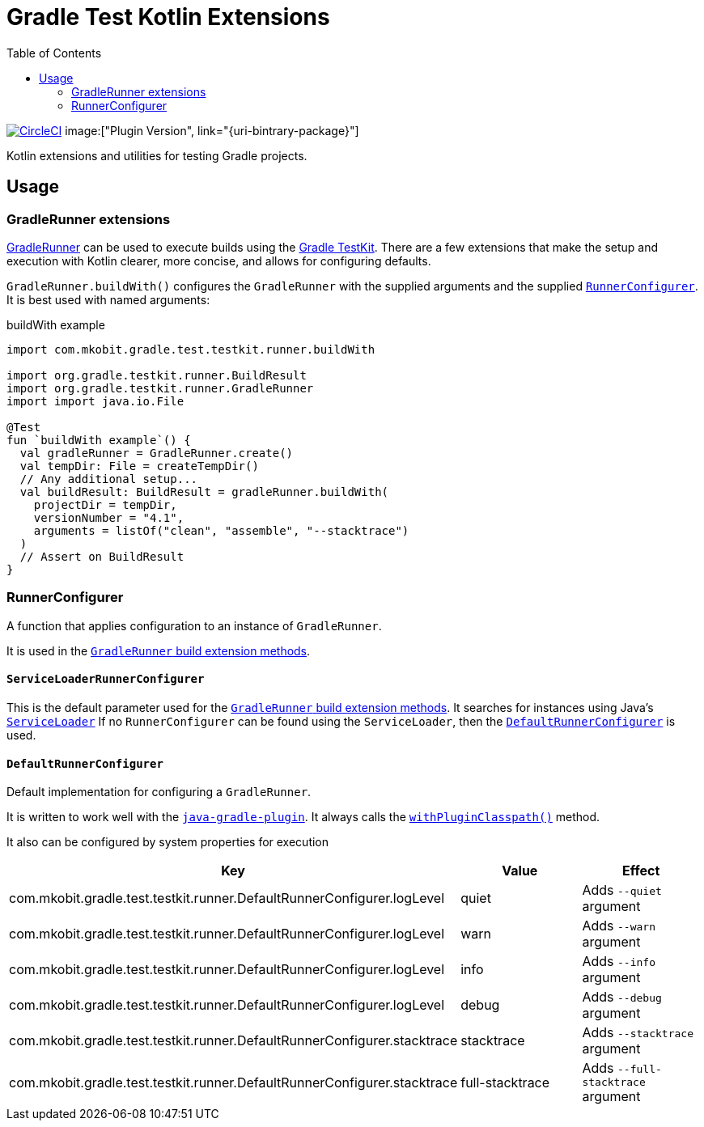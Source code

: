 = Gradle Test Kotlin Extensions
:toc:
:uri-java-ServiceLoader: https://docs.oracle.com/javase/8/docs/api/java/util/ServiceLoader.html
:uri-GradleRunner: https://docs.gradle.org/current/javadoc/org/gradle/testkit/runner/GradleRunner.html
:uri-GradleRunner-build: {uri-GradleRunner}#build()
:uri-GradleRunner-buildAndFail: {uri-GradleRunner}#buildAndFail()
:uri-GradleRunner-withPluginClasspath: {uri-GradleRunner}#withPluginClasspath()
:uri-gradle-userguide: https://docs.gradle.org/current/userguide
:uri-testkit: {uri-gradle-userguide}/test_kit.html
:uri-javaGradle-plugin: {uri-gradle-userguide}/javaGradle_plugin.html
:uri-build-status-image: https://circleci.com/gh/mkobit/gradle-test-kotlin-extensions/tree/master.svg?style=svg
:circle-ci-status-badge: image:{uri-build-status-image}["CircleCI", link="https://circleci.com/gh/mkobit/gradle-test-kotlin-extensions/tree/master"]
:uri-version-badge-image:
:uri-bintray-package:
:version-badge: image:{uri-version-badge-image}["Plugin Version", link="{uri-bintrary-package}"]

{circle-ci-status-badge}
{version-badge}

Kotlin extensions and utilities for testing Gradle projects.

== Usage

[[gradleRunner-extensions]]
=== GradleRunner extensions

link:{uri-GradleRunner}[GradleRunner] can be used to execute builds using the link:{uri-testkit}[Gradle TestKit].
There are a few extensions that make the setup and execution with Kotlin clearer, more concise, and allows for configuring defaults.

`GradleRunner.buildWith()` configures the `GradleRunner` with the supplied arguments and the supplied <<runnerConfigurer, `RunnerConfigurer`>>.
It is best used with named arguments:

.buildWith example
[source, kotlin]
----
import com.mkobit.gradle.test.testkit.runner.buildWith

import org.gradle.testkit.runner.BuildResult
import org.gradle.testkit.runner.GradleRunner
import import java.io.File

@Test
fun `buildWith example`() {
  val gradleRunner = GradleRunner.create()
  val tempDir: File = createTempDir()
  // Any additional setup...
  val buildResult: BuildResult = gradleRunner.buildWith(
    projectDir = tempDir,
    versionNumber = "4.1",
    arguments = listOf("clean", "assemble", "--stacktrace")
  )
  // Assert on BuildResult
}
----

[[runnerConfigurer]]
=== RunnerConfigurer

A function that applies configuration to an instance of `GradleRunner`.

It is used in the <<gradleRunner-extensions, `GradleRunner` build extension methods>>.

==== `ServiceLoaderRunnerConfigurer`

This is the default parameter used for the <<gradleRunner-extensions, `GradleRunner` build extension methods>>.
It searches for instances using Java's link:{uri-java-ServiceLoader}[`ServiceLoader`]
If no `RunnerConfigurer` can be found using the `ServiceLoader`, then the <<runnerConfigurer-default, `DefaultRunnerConfigurer`>> is used.

[[runnerConfigurer-default]]
==== `DefaultRunnerConfigurer`

Default implementation for configuring a `GradleRunner`.

It is written to work well with the link:{uri-javaGradle-plugin}[`java-gradle-plugin`].
It always calls the link:{uri-GradleRunner-withPluginClasspath}[`withPluginClasspath()`] method.

It also can be configured by system properties for execution

[cols=3*,options="header"]
|===
|Key
|Value
|Effect

|com.mkobit.gradle.test.testkit.runner.DefaultRunnerConfigurer.logLevel
|quiet
|Adds `--quiet` argument

|com.mkobit.gradle.test.testkit.runner.DefaultRunnerConfigurer.logLevel
|warn
|Adds `--warn` argument

|com.mkobit.gradle.test.testkit.runner.DefaultRunnerConfigurer.logLevel
|info
|Adds `--info` argument

|com.mkobit.gradle.test.testkit.runner.DefaultRunnerConfigurer.logLevel
|debug
|Adds `--debug` argument


|com.mkobit.gradle.test.testkit.runner.DefaultRunnerConfigurer.stacktrace
|stacktrace
|Adds `--stacktrace` argument

|com.mkobit.gradle.test.testkit.runner.DefaultRunnerConfigurer.stacktrace
|full-stacktrace
|Adds `--full-stacktrace` argument

|===
